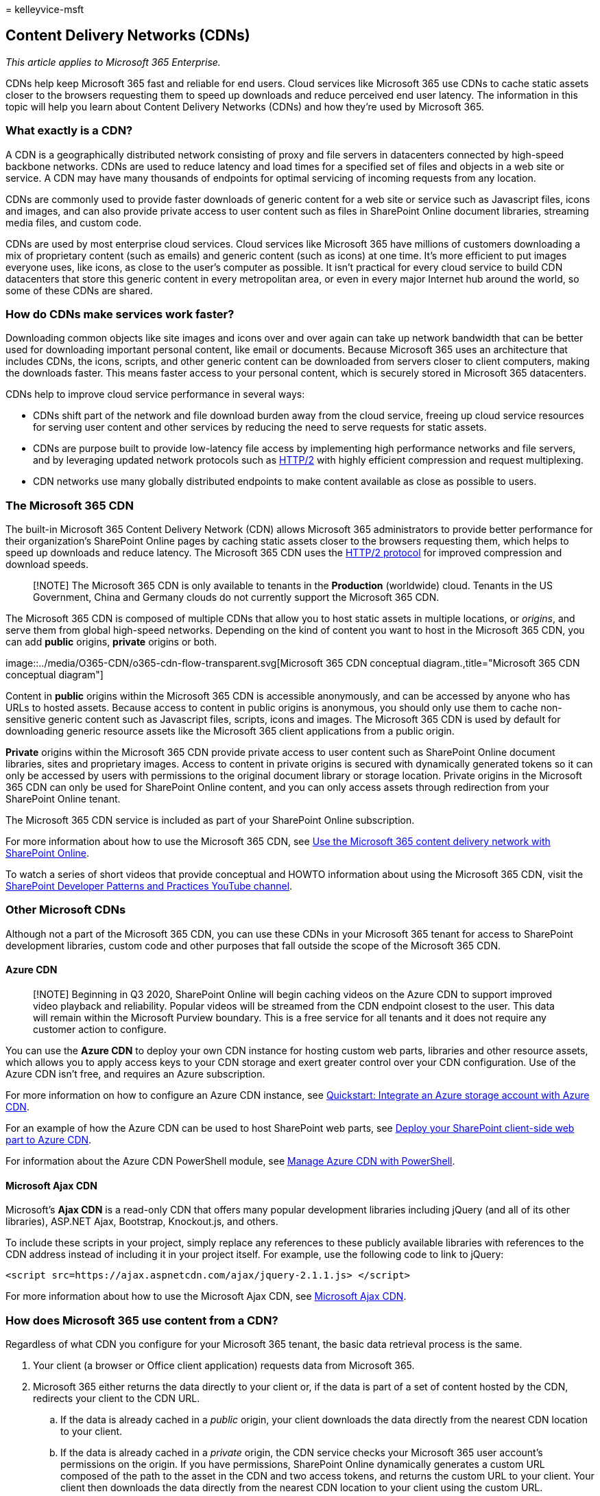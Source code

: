 = 
kelleyvice-msft

== Content Delivery Networks (CDNs)

_This article applies to Microsoft 365 Enterprise._

CDNs help keep Microsoft 365 fast and reliable for end users. Cloud
services like Microsoft 365 use CDNs to cache static assets closer to
the browsers requesting them to speed up downloads and reduce perceived
end user latency. The information in this topic will help you learn
about Content Delivery Networks (CDNs) and how they’re used by Microsoft
365.

=== What exactly is a CDN?

A CDN is a geographically distributed network consisting of proxy and
file servers in datacenters connected by high-speed backbone networks.
CDNs are used to reduce latency and load times for a specified set of
files and objects in a web site or service. A CDN may have many
thousands of endpoints for optimal servicing of incoming requests from
any location.

CDNs are commonly used to provide faster downloads of generic content
for a web site or service such as Javascript files, icons and images,
and can also provide private access to user content such as files in
SharePoint Online document libraries, streaming media files, and custom
code.

CDNs are used by most enterprise cloud services. Cloud services like
Microsoft 365 have millions of customers downloading a mix of
proprietary content (such as emails) and generic content (such as icons)
at one time. It’s more efficient to put images everyone uses, like
icons, as close to the user’s computer as possible. It isn’t practical
for every cloud service to build CDN datacenters that store this generic
content in every metropolitan area, or even in every major Internet hub
around the world, so some of these CDNs are shared.

=== How do CDNs make services work faster?

Downloading common objects like site images and icons over and over
again can take up network bandwidth that can be better used for
downloading important personal content, like email or documents. Because
Microsoft 365 uses an architecture that includes CDNs, the icons,
scripts, and other generic content can be downloaded from servers closer
to client computers, making the downloads faster. This means faster
access to your personal content, which is securely stored in Microsoft
365 datacenters.

CDNs help to improve cloud service performance in several ways:

* CDNs shift part of the network and file download burden away from the
cloud service, freeing up cloud service resources for serving user
content and other services by reducing the need to serve requests for
static assets.
* CDNs are purpose built to provide low-latency file access by
implementing high performance networks and file servers, and by
leveraging updated network protocols such as
https://en.wikipedia.org/wiki/HTTP/2[HTTP/2] with highly efficient
compression and request multiplexing.
* CDN networks use many globally distributed endpoints to make content
available as close as possible to users.

=== The Microsoft 365 CDN

The built-in Microsoft 365 Content Delivery Network (CDN) allows
Microsoft 365 administrators to provide better performance for their
organization’s SharePoint Online pages by caching static assets closer
to the browsers requesting them, which helps to speed up downloads and
reduce latency. The Microsoft 365 CDN uses the
https://en.wikipedia.org/wiki/HTTP/2[HTTP/2 protocol] for improved
compression and download speeds.

____
[!NOTE] The Microsoft 365 CDN is only available to tenants in the
*Production* (worldwide) cloud. Tenants in the US Government, China and
Germany clouds do not currently support the Microsoft 365 CDN.
____

The Microsoft 365 CDN is composed of multiple CDNs that allow you to
host static assets in multiple locations, or _origins_, and serve them
from global high-speed networks. Depending on the kind of content you
want to host in the Microsoft 365 CDN, you can add *public* origins,
*private* origins or both.

image::../media/O365-CDN/o365-cdn-flow-transparent.svg[Microsoft 365 CDN
conceptual diagram.,title="Microsoft 365 CDN conceptual diagram"]

Content in *public* origins within the Microsoft 365 CDN is accessible
anonymously, and can be accessed by anyone who has URLs to hosted
assets. Because access to content in public origins is anonymous, you
should only use them to cache non-sensitive generic content such as
Javascript files, scripts, icons and images. The Microsoft 365 CDN is
used by default for downloading generic resource assets like the
Microsoft 365 client applications from a public origin.

*Private* origins within the Microsoft 365 CDN provide private access to
user content such as SharePoint Online document libraries, sites and
proprietary images. Access to content in private origins is secured with
dynamically generated tokens so it can only be accessed by users with
permissions to the original document library or storage location.
Private origins in the Microsoft 365 CDN can only be used for SharePoint
Online content, and you can only access assets through redirection from
your SharePoint Online tenant.

The Microsoft 365 CDN service is included as part of your SharePoint
Online subscription.

For more information about how to use the Microsoft 365 CDN, see
link:use-microsoft-365-cdn-with-spo.md[Use the Microsoft 365 content
delivery network with SharePoint Online].

To watch a series of short videos that provide conceptual and HOWTO
information about using the Microsoft 365 CDN, visit the
https://aka.ms/sppnp-videos[SharePoint Developer Patterns and Practices
YouTube channel].

=== Other Microsoft CDNs

Although not a part of the Microsoft 365 CDN, you can use these CDNs in
your Microsoft 365 tenant for access to SharePoint development
libraries, custom code and other purposes that fall outside the scope of
the Microsoft 365 CDN.

==== Azure CDN

____
[!NOTE] Beginning in Q3 2020, SharePoint Online will begin caching
videos on the Azure CDN to support improved video playback and
reliability. Popular videos will be streamed from the CDN endpoint
closest to the user. This data will remain within the Microsoft Purview
boundary. This is a free service for all tenants and it does not require
any customer action to configure.
____

You can use the *Azure CDN* to deploy your own CDN instance for hosting
custom web parts, libraries and other resource assets, which allows you
to apply access keys to your CDN storage and exert greater control over
your CDN configuration. Use of the Azure CDN isn’t free, and requires an
Azure subscription.

For more information on how to configure an Azure CDN instance, see
link:/azure/cdn/cdn-create-a-storage-account-with-cdn[Quickstart:
Integrate an Azure storage account with Azure CDN].

For an example of how the Azure CDN can be used to host SharePoint web
parts, see
link:/sharepoint/dev/spfx/web-parts/get-started/deploy-web-part-to-cdn[Deploy
your SharePoint client-side web part to Azure CDN].

For information about the Azure CDN PowerShell module, see
link:/azure/cdn/cdn-manage-powershell[Manage Azure CDN with PowerShell].

==== Microsoft Ajax CDN

Microsoft’s *Ajax CDN* is a read-only CDN that offers many popular
development libraries including jQuery (and all of its other libraries),
ASP.NET Ajax, Bootstrap, Knockout.js, and others.

To include these scripts in your project, simply replace any references
to these publicly available libraries with references to the CDN address
instead of including it in your project itself. For example, use the
following code to link to jQuery:

[source,html]
----
<script src=https://ajax.aspnetcdn.com/ajax/jquery-2.1.1.js> </script>
----

For more information about how to use the Microsoft Ajax CDN, see
link:/aspnet/ajax/cdn/overview[Microsoft Ajax CDN].

=== How does Microsoft 365 use content from a CDN?

Regardless of what CDN you configure for your Microsoft 365 tenant, the
basic data retrieval process is the same.

[arabic]
. Your client (a browser or Office client application) requests data
from Microsoft 365.
. Microsoft 365 either returns the data directly to your client or, if
the data is part of a set of content hosted by the CDN, redirects your
client to the CDN URL.
[loweralpha]
.. If the data is already cached in a _public_ origin, your client
downloads the data directly from the nearest CDN location to your
client.
.. If the data is already cached in a _private_ origin, the CDN service
checks your Microsoft 365 user account’s permissions on the origin. If
you have permissions, SharePoint Online dynamically generates a custom
URL composed of the path to the asset in the CDN and two access tokens,
and returns the custom URL to your client. Your client then downloads
the data directly from the nearest CDN location to your client using the
custom URL.
. If the data isn’t cached at the CDN, the CDN node requests the data
from Microsoft 365 and then caches the data for time after your client
downloads the data.

The CDN figures out the closest datacenter to the user’s browser and,
using redirection, downloads the requested data from there. CDN
redirection is quick, and can save users a lot of download time.

=== How should I set up my network so that CDNs work best with Microsoft 365?

Minimizing latency between clients on your network and CDN endpoints is
the key consideration for ensuring optimal performance. You can use the
best practices outlined in
link:managing-office-365-endpoints.md[Managing Microsoft 365 endpoints]
to ensure that your network configuration permits client browsers to
access the CDN directly rather than routing CDN traffic through central
proxies to avoid introducing unnecessary latency.

You can also read
link:./microsoft-365-network-connectivity-principles.md[Microsoft 365
Network Connectivity Principles] to understand the concepts behind
optimizing Microsoft 365 network performance.

=== Is there a list of all the CDNs that Microsoft 365 uses?

The CDNs in use by Microsoft 365 are always subject to change and in
many cases there are multiple CDN partners configured in the event one
is unavailable. The primary CDNs used by Microsoft 365 are:

[width="100%",cols="25%,25%,25%,25%",options="header",]
|===
|CDN |Company |Usage |Link
|Microsoft 365 CDN |Microsoft Azure |Generic assets in public origins,
SharePoint user content in private origins
|link:/azure/frontdoor/[Microsoft Azure CDN]

|Azure CDN |Microsoft |Custom code, SharePoint Framework solutions
|link:/azure/frontdoor/[Microsoft Azure CDN]

|Microsoft Ajax CDN (read only) |Microsoft |Common libraries for Ajax,
jQuery, ASP.NET, Bootstrap, Knockout.js etc.
|link:/aspnet/ajax/cdn/overview[Microsoft Ajax CDN]
|===

=== What performance gains does a CDN provide?

There are many factors involved in measuring specific differences in
performance between data downloaded directly from Microsoft 365 and data
downloaded from a specific CDN, such as your location relative to your
tenant and to the nearest CDN endpoint, the number of assets on a page
that are served by the CDN, and transient changes in network latency and
bandwidth. However, a simple A/B test can help to show the difference in
download time for a specific file.

The following screenshots illustrate the difference in download speed
between the native file location in Microsoft 365 and the same file
hosted on the link:/aspnet/ajax/cdn/overview[Microsoft Ajax Content
Delivery Network]. These screenshots are from the *Network* tab in the
Internet Explorer 11 developer tools. These screenshots show the latency
on the popular library jQuery. To bring up this screen, in Internet
Explorer, press *F12* and select the *Network* tab, which is symbolized
with a Wi-Fi icon.

image::../media/930541fd-af9b-434a-ae18-7bda867be128.png[Screenshot of
F12 Network.]

This screenshot shows the library uploaded to the master page gallery on
the SharePoint Online site itself. The time it took to upload the
library is 1.51 seconds.

image::../media/64225c79-fa53-480f-81cd-0d351674320e.png[Screenshot of
load time 1.51s.]

The second screenshot shows the same file delivered by Microsoft’s CDN.
This time the latency is around 496 milliseconds. This is a large
improvement and shows that a whole second is shaved off the total time
to download the object.

image::../media/6a553cc3-25a0-42c1-aae7-4aebbc2eb4c3.png[Screenshot of
load times in 469 ms.]

=== Is my data safe?

We take great care to protect the data that runs your business. Data
stored in the Microsoft 365 CDN is encrypted both in transit and at
rest, and access to data in the Microsoft 365 SharePoint CDN is secured
by Microsoft 365 user permissions and token authorization. Requests for
data in the Microsoft 365 SharePoint CDN must be referred (redirected)
from your Microsoft 365 tenant or an authorization token won’t be
generated.

To ensure that your data remains secure, we recommend that you never
store user content or other sensitive data in a public CDN. Because
access to data in a public CDN is anonymous, public CDNs should only be
used to host generic content such as web script files, icons, images and
other non-sensitive assets.

____
[!NOTE] 3rd party CDN providers may have privacy and compliance
standards that differ from the commitments outlined by the Microsoft 365
Trust Center. Data cached through the CDN service may not conform to the
Microsoft Data Processing Terms (DPT), and may be outside of the
Microsoft 365 Trust Center compliance boundaries.
____

For in-depth information about privacy and data protection for Microsoft
365 CDN providers, visit the following:

* Learn more about Microsoft 365 privacy and data protection at the
https://www.microsoft.com/trustcenter[Microsoft Trust Center]
* Learn more about Akamai’s privacy and data protection at the
https://www.akamai.com/us/en/about/compliance/data-protection-at-akamai.jsp[Akamai
Privacy Trust Center]
* Learn more about Azure privacy and data protection at the
https://azure.microsoft.com/overview/trusted-cloud/[Azure Trust Center]

=== How can I secure my network with all these 3rd party services?

Using an extensive set of partner services allows Microsoft 365 to scale
and meet availability requirements and enhance the user experience when
using Microsoft 365. The 3rd party services Microsoft 365 leverages
include both certificate revocation lists; such as crl.microsoft.com or
sa.symcb.com, and CDNs; such as r3.res.outlook.com. Every CDN FQDN
generated by Microsoft 365 is a custom FQDN for Microsoft 365. If you’re
sent to a FQDN at the request of Microsoft 365, you can be assured that
the CDN provider controls the FQDN and the underlying content at that
location.

For customers that want to segregate requests destined for a Microsoft
365 datacenter from requests that are destined for a 3rd party, we’ve
written up guidance on
https://support.office.com/article/99cab9d4-ef59-4207-9f2b-3728eb46bf9a[Managing
Microsoft 365 endpoints].

=== Is there a list of all the FQDNs that leverage CDNs?

The list of FQDNs and how they leverage CDNs change over time. Refer to
our published link:./urls-and-ip-address-ranges.md[Microsoft 365 URLs
and IP address ranges] page to get up to date on the latest FQDNs that
leverage CDNs.

You can also use the link:microsoft-365-ip-web-service.md[Microsoft 365
IP Address and URL Web service] to request the current Microsoft 365
URLs and IP address ranges formatted as CSV or JSON.

=== Can I use my own CDN and cache content on my local network?

We’re continually looking for new ways to support our customers’ needs
and are currently exploring the use of caching proxy solutions and other
on-premises CDN solutions.

Although it isn’t a part of the Microsoft 365 CDN, you can also use the
*Azure CDN* for hosting custom web parts, libraries and other resource
assets, which allows you to apply access keys to your CDN storage and
exert greater control over your CDN configuration. Use of the Azure CDN
isn’t free, and requires an Azure subscription. For more information on
how to configure an Azure CDN instance, see
link:/azure/cdn/cdn-create-a-storage-account-with-cdn[Quickstart:
Integrate an Azure storage account with Azure CDN].

=== I’m using Azure ExpressRoute for Microsoft 365, does that change things?

link:azure-expressroute.md[Azure ExpressRoute for Microsoft 365]
provides a dedicated connection to Microsoft 365 infrastructure that is
segregated from the public internet. This means that clients will still
need to connect over non-ExpressRoute connections to connect to CDNs and
other Microsoft infrastructure that isn’t explicitly included in the
list of services supported by ExpressRoute. For more information about
how to route specific traffic such as requests destined for CDNs, see
link:azure-expressroute.md[Implementing ExpressRoute for Microsoft 365].

=== Can I use CDNs with SharePoint Server on-premises?

Using CDNs only makes sense in a SharePoint Online context and should be
avoided with SharePoint Server. This is because all of the advantages
around geographic location don’t hold true if the server is located
on-premises or geographically close anyway. Additionally, if there’s a
network connection to the servers where it’s hosted, then the site may
be used without an Internet connection and therefore can’t retrieve the
CDN files. Otherwise, you should use a CDN if there’s one available and
stable for the library and files you need for your site.

Here’s a short link you can use to come back: https://aka.ms/o365cdns

=== See also

link:./microsoft-365-network-connectivity-principles.md[Microsoft 365
Network Connectivity Principles]

link:assessing-network-connectivity.md[Assessing Microsoft 365 network
connectivity]

link:managing-office-365-endpoints.md[Managing Microsoft 365 endpoints]

link:./urls-and-ip-address-ranges.md[Microsoft 365 URLs and IP address
ranges]

link:use-microsoft-365-cdn-with-spo.md[Use the Microsoft 365 content
delivery network with SharePoint Online]

https://www.microsoft.com/trustcenter[Microsoft Trust Center]

link:tune-microsoft-365-performance.md[Tune Microsoft 365 performance]
